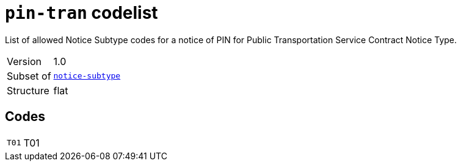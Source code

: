 = `pin-tran` codelist
:navtitle: Codelists

List of allowed Notice Subtype codes for a notice of PIN for Public Transportation Service Contract Notice Type.
[horizontal]
Version:: 1.0
Subset of:: xref:code-lists/notice-subtype.adoc[`notice-subtype`]
Structure:: flat

== Codes
[horizontal]
  `T01`::: T01
